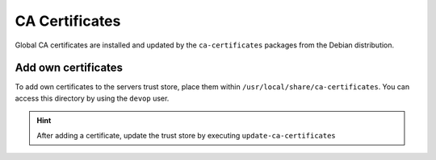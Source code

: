 .. index::
   triple: Server; CA Certificates; SSL Trust Store
.. _server-ca_certificates:

===============
CA Certificates
===============

Global CA certificates are installed and updated by the ``ca-certificates`` packages from the Debian distribution.

Add own certificates
--------------------

To add own certificates to the servers trust store, place them within ``/usr/local/share/ca-certificates``.
You can access this directory by using the ``devop`` user.

.. hint:: After adding a certificate, update the trust store by executing ``update-ca-certificates``

